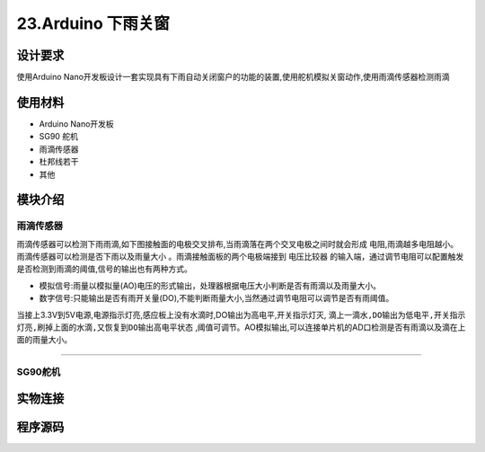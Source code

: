 23.Arduino 下雨关窗
===================================

设计要求
----------------------------------

使用Arduino Nano开发板设计一套实现具有下雨自动关闭窗户的功能的装置,使用舵机模拟关窗动作,使用雨滴传感器检测雨滴

使用材料
------------------------------------

- Arduino Nano开发板
- SG90 舵机
- 雨滴传感器
- 杜邦线若干
- 其他


模块介绍
------------------------------------

雨滴传感器
~~~~~~~~~~~~~~~~~~~~~~~~~~~~~~~~~~~~

雨滴传感器可以检测下雨雨滴,如下图接触面的电极交叉排布,当雨滴落在两个交叉电极之间时就会形成 ``电阻``,雨滴越多电阻越小。 ``雨滴传感器可以检测是否下雨以及雨量大小`` 。雨滴接触面板的两个电极端接到 ``电压比较器`` 的输入端，通过调节电阻可以配置触发是否检测到雨滴的阈值,信号的输出也有两种方式。

- 模拟信号:雨量以模拟量(AO)电压的形式输出，处理器根据电压大小判断是否有雨滴以及雨量大小。
- 数字信号:只能输出是否有雨开关量(DO),不能判断雨量大小,当然通过调节电阻可以调节是否有雨阈值。

当接上3.3V到5V电源,电源指示灯亮,感应板上没有水滴时,DO输出为高电平,开关指示灯灭, ``滴上一滴水,DO输出为低电平,开关指示灯亮,刷掉上面的水滴,又恢复到DO输出高电平状态`` ,阈值可调节。AO模拟输出,可以连接单片机的AD口检测是否有雨滴以及滴在上面的雨量大小。


.. figure:: ../media/雨滴传感器.png
   :alt: 雨滴传感器
   :align: center

-------------------------------------

SG90舵机
~~~~~~~~~~~~~~~~~~~~~~~~~~~~~~~~~~~

实物连接
-----------------------------------



程序源码
------------------------------------





